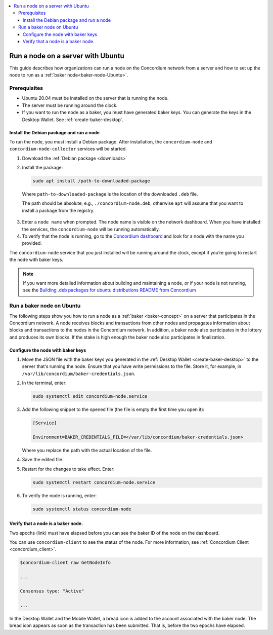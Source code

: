 .. _run-node-ubuntu:

.. contents::
   :local:
   :backlinks: none

==================================
Run a node on a server with Ubuntu
==================================

This guide describes how organizations can run a node on the Concordium network from a server and how to set up the node to run as a :ref:`baker node<baker-node-Ubuntu>`.

Prerequisites
=============

-  Ubuntu 20.04 must be installed on the server that is running the node.

-  The server must be running around the clock.

-  If you want to run the node as a baker, you must have generated baker keys. You can generate the keys in the Desktop Wallet. See :ref:`create-baker-desktop`.

Install the Debian package and run a node
-----------------------------------------

To run the node, you must install a Debian package. After installation, the ``concordium-node`` and ``concordium-node-collector`` services will be started.

#. Download the :ref:`Debian package <downloads>`

#. Install the package:

   .. code-block:: console

    sudo apt install /path-to-downloaded-package

  Where ``path-to-downloaded-package`` is the location of the downloaded ``.deb`` file.

  The path should be absolute, e.g., ``./concordium-node.deb``, otherwise ``apt`` will assume that you want to install a package from the registry.

3. Enter a ``node name`` when prompted. The node name is visible on the network dashboard. When you have installed the services, the ``concordium-node`` will be running automatically.

#. To verify that the node is running, go to the `Concordium dashboard <https://dashboard.mainnet.concordium.software/>`__ and look for a node with the name you provided.

The ``concordium-node`` service that you just installed will be running around the clock, except if you’re going to restart the node with baker keys.

.. Note::
   If you want more detailed information about building and maintaining a node, or if your node is not running, see the `Building .deb packages for ubuntu distributions README from Concordium <https://github.com/Concordium/concordium-node/blob/main/scripts/distribution/ubuntu-packages/README.md>`__

.. _baker-node-Ubuntu:

Run a baker node on Ubuntu
==========================

The following steps show you how to run a node as a :ref:`baker <baker-concept>` on a server that participates in the Concordium network. A node receives blocks and transactions from other nodes and propagates information about blocks and transactions to the nodes in the Concordium network. In addition, a baker node also participates in the lottery and produces its own blocks. If the stake is high enough the baker node also participates in finalization.

Configure the node with baker keys
----------------------------------

#. Move the JSON file with the baker keys you generated in the :ref:`Desktop Wallet <create-baker-desktop>` to the server that's running the node. Ensure that you have write permissions to the file. Store it, for example, in ``/var/lib/concordium/baker-credentials.json``.

#. In the terminal, enter:

   .. code-block:: console

      sudo systemctl edit concordium-node.service

#. Add the following snippet to the opened file (the file is empty the first time you open it):

   .. code-block:: console

      [Service]

      Environment=BAKER_CREDENTIALS_FILE=</var/lib/concordium/baker-credentials.json>

   Where you replace the path with the actual location of the file.

#. Save the edited file.

#. Restart for the changes to take effect. Enter:

   .. code-block:: console

      sudo systemctl restart concordium-node.service

#. To verify the node is running, enter:

   .. code-block:: console

      sudo systemctl status concordium-node

Verify that a node is a baker node.
-----------------------------------

Two epochs (link) must have elapsed before you can see the baker ID of the node on the dashboard.

You can use ``concordium-client`` to see the status of the node. For more information, see :ref:`Concordium Client <concordium_client>`.

.. code-block:: console

   $concordium-client raw GetNodeInfo

   ...

   Consensus type: "Active"

   ...

In the Desktop Wallet and the Mobile Wallet, a bread icon is added to
the account associated with the baker node. The bread icon appears as
soon as the transaction has been submitted. That is, before the two
epochs have elapsed.
